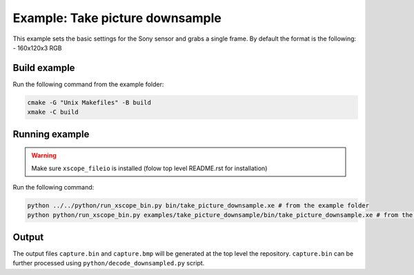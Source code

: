 ================================
Example: Take picture downsample
================================

This example sets the basic settings for the Sony sensor and grabs a single frame. 
By default the format is the following:
- 160x120x3 RGB

*************
Build example
*************

Run the following command from the example folder: 

.. code-block:: console

  cmake -G "Unix Makefiles" -B build
  xmake -C build


***************
Running example
***************

.. warning::
  Make sure ``xscope_fileio`` is installed (folow top level README.rst for installation)

Run the following command:

.. code-block:: console

  python ../../python/run_xscope_bin.py bin/take_picture_downsample.xe # from the example folder
  python python/run_xscope_bin.py examples/take_picture_downsample/bin/take_picture_downsample.xe # from the top level folder

******
Output
******

The output files ``capture.bin`` and ``capture.bmp`` will be generated at the top level the repository. 
``capture.bin`` can be further processed using ``python/decode_downsampled.py`` script.
